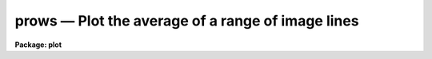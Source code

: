 prows — Plot the average of a range of image lines
==================================================

**Package: plot**

.. raw:: html

  <BODY>
  <TABLE WIDTH="100%" BORDER=0><TR>
  <TD ALIGN=LEFT><FONT SIZE=4>
  <B>prows (Sep91)</B></FONT></TD>
  <TD ALIGN=CENTER><FONT SIZE=4>
  <B>plot</B>
  </FONT></TD>
  <TD ALIGN=RIGHT><FONT SIZE=4>
  <B>prows (Sep91)</B></FONT></TD>
  </TR></TABLE><P>
  <TITLE>prows</TITLE>
  <UL>
  </UL>
  <H2><A NAME="s_name">NAME</A></H2>
  <! BeginSection: 'NAME'>
  <UL>
  prows -- plot average of image rows
  </UL>
  <! EndSection:   'NAME'>
  <H2><A NAME="s_usage">USAGE</A></H2>
  <! BeginSection: 'USAGE'>
  <UL>
  prows image row1 row2
  </UL>
  <! EndSection:   'USAGE'>
  <H2><A NAME="s_parameters">PARAMETERS</A></H2>
  <! BeginSection: 'PARAMETERS'>
  <UL>
  <DL>
  <DT><B><A NAME="l_image">image</A></B></DT>
  <! Sec='PARAMETERS' Level=0 Label='image' Line='image'>
  <DD>Input image containing rows to be plotted.
  </DD>
  </DL>
  <DL>
  <DT><B><A NAME="l_row1">row1</A></B></DT>
  <! Sec='PARAMETERS' Level=0 Label='row1' Line='row1'>
  <DD>First row to average.
  </DD>
  </DL>
  <DL>
  <DT><B><A NAME="l_row2">row2</A></B></DT>
  <! Sec='PARAMETERS' Level=0 Label='row2' Line='row2'>
  <DD>Last row to average.
  </DD>
  </DL>
  <DL>
  <DT><B><A NAME="l_wcs">wcs = "<TT>logical</TT>"</A></B></DT>
  <! Sec='PARAMETERS' Level=0 Label='wcs' Line='wcs = "logical"'>
  <DD>The world coordinate system (<I>wcs</I>) to be used for axis labeling when
  input is f rom images.
  The following standard world systems are predefined.
  <DL>
  <DT><B><A NAME="l_logical">logical</A></B></DT>
  <! Sec='PARAMETERS' Level=1 Label='logical' Line='logical'>
  <DD>Logical coordinates are image pixel coordinates relative to the image currently
  being displayed.
  </DD>
  </DL>
  <DL>
  <DT><B><A NAME="l_physical">physical</A></B></DT>
  <! Sec='PARAMETERS' Level=1 Label='physical' Line='physical'>
  <DD>The physical coordinate system is invariant with respect to linear
  transformations of the physical image matrix.  For example, if the reference
  image was created by extracting a section of another image, the physical
  coordinates of an object in the reference image will be the pixel coordinates
  of the same object in the original image.  The physical coordinate system
  thus provides a consistent coordinate system (a given object always has the
  same coordinates) for all images, regardless of whether any user world
  coordinate systems have been defined.
  </DD>
  </DL>
  <DL>
  <DT><B><A NAME="l_world">world</A></B></DT>
  <! Sec='PARAMETERS' Level=1 Label='world' Line='world'>
  <DD>The "<TT>world</TT>" coordinate system is the <I>current default WCS</I>.
  The default world system is the system named by the environment variable
  <I>defwcs</I> if defined in the user environment and present in the reference
  image WCS description, else it is the first user WCS defined for the image
  (if any), else physical coordinates are returned.
  </DD>
  </DL>
  </DD>
  </DL>
  <DL>
  <DT><B><A NAME="l_wx1">wx1=0., wx2=0., wy1=0., wy2=0.</A></B></DT>
  <! Sec='PARAMETERS' Level=0 Label='wx1' Line='wx1=0., wx2=0., wy1=0., wy2=0.'>
  <DD>The range of window (user) coordinates to be included in the plot.
  If the range of values in x or y = 0, the plot is automatically scaled
  from the minimum to maximum data values along the degenerate axis.
  </DD>
  </DL>
  <DL>
  <DT><B><A NAME="l_vx1">vx1=0., vx2=0., vy1=0., vy2=0.</A></B></DT>
  <! Sec='PARAMETERS' Level=0 Label='vx1' Line='vx1=0., vx2=0., vy1=0., vy2=0.'>
  <DD>NDC coordinates (0-1) of the plotting device viewport.  If not set
  by the user, a suitable viewport which allows sufficient room for all
  labels is used.
  </DD>
  </DL>
  <DL>
  <DT><B><A NAME="l_pointmode">pointmode = no</A></B></DT>
  <! Sec='PARAMETERS' Level=0 Label='pointmode' Line='pointmode = no'>
  <DD>Plot individual points instead of a continuous line?
  </DD>
  </DL>
  <DL>
  <DT><B><A NAME="l_marker">marker = "<TT>box</TT>"</A></B></DT>
  <! Sec='PARAMETERS' Level=0 Label='marker' Line='marker = "box"'>
  <DD>Marker or line type to be drawn.  If <B>pointmode</B> = yes the markers are
  "<TT>point</TT>", "<TT>box</TT>", "<TT>cross</TT>", "<TT>plus</TT>", "<TT>circle</TT>", "<TT>hebar</TT>", "<TT>vebar</TT>", "<TT>hline</TT>",
  "<TT>vline</TT>" or "<TT>diamond</TT>".  Any other value defaults to "<TT>box</TT>".  If drawing lines,
  <B>pointmode</B> = no, the values are "<TT>line</TT>", "<TT>lhist</TT>", "<TT>bhist</TT>".  Any other
  value defaults to "<TT>line</TT>".  "<TT>bhist</TT>" (box histogram) draws lines to the
  bottom of the graph while "<TT>lhist</TT>" does not.  In both cases the
  horizontal histogram lines run between the half way points (reflected
  at the ends).
  </DD>
  </DL>
  <DL>
  <DT><B><A NAME="l_szmarker">szmarker = 0.005</A></B></DT>
  <! Sec='PARAMETERS' Level=0 Label='szmarker' Line='szmarker = 0.005'>
  <DD>The size of the marker drawn when <B>pointmode</B> = yes.
  </DD>
  </DL>
  <DL>
  <DT><B><A NAME="l_logx">logx = no, logy = no</A></B></DT>
  <! Sec='PARAMETERS' Level=0 Label='logx' Line='logx = no, logy = no'>
  <DD>Draw the x or y axis in log units, versus linear?
  </DD>
  </DL>
  <DL>
  <DT><B><A NAME="l_xlabel">xlabel = "<TT>wcslabel</TT>", ylabel = "<TT></TT>"</A></B></DT>
  <! Sec='PARAMETERS' Level=0 Label='xlabel' Line='xlabel = "wcslabel", ylabel = ""'>
  <DD>Label for the X-axis or Y-axis.  if <B>xlabel</B> = "<TT>wcslabel</TT>"
  the world coordinate system label in the image, if defined, is used.
  </DD>
  </DL>
  <DL>
  <DT><B><A NAME="l_xformat">xformat = "<TT>wcsformat</TT>"</A></B></DT>
  <! Sec='PARAMETERS' Level=0 Label='xformat' Line='xformat = "wcsformat"'>
  <DD>The numerical format for the coordinate labels.  The values may be "<TT></TT>"
  (an empty string), %f for decimal format, %h and %H for xx:xx:xx format, and
  %m and %M for xx:xx.x format.  The upper case %H and %M convert degrees
  to hours.  Some images have a recommended x coordinate format defined as
  a WCS attribute.  If the xformat value is "<TT>wcsformat</TT>" the WCS attribute
  format will be used.  Any other value will override the image attribute.
  </DD>
  </DL>
  <DL>
  <DT><B><A NAME="l_title">title = "<TT>imtitle</TT>"</A></B></DT>
  <! Sec='PARAMETERS' Level=0 Label='title' Line='title = "imtitle"'>
  <DD>Title for plot.  If not changed from the default, the title string from the
  image header, appended with the rows being plotted, is used.
  </DD>
  </DL>
  <DL>
  <DT><B><A NAME="l_majrx">majrx=5, minrx=5, majry=5, minry=5</A></B></DT>
  <! Sec='PARAMETERS' Level=0 Label='majrx' Line='majrx=5, minrx=5, majry=5, minry=5'>
  <DD>The number of major and minor divisions along the x or y axis.
  </DD>
  </DL>
  <DL>
  <DT><B><A NAME="l_round">round = no</A></B></DT>
  <! Sec='PARAMETERS' Level=0 Label='round' Line='round = no'>
  <DD>Round axes up to nice values?
  </DD>
  </DL>
  <DL>
  <DT><B><A NAME="l_fill">fill = yes</A></B></DT>
  <! Sec='PARAMETERS' Level=0 Label='fill' Line='fill = yes'>
  <DD>Fill the plotting viewport regardless of the device aspect ratio?
  </DD>
  </DL>
  <DL>
  <DT><B><A NAME="l_append">append = no</A></B></DT>
  <! Sec='PARAMETERS' Level=0 Label='append' Line='append = no'>
  <DD>Append to an existing plot?
  </DD>
  </DL>
  <DL>
  <DT><B><A NAME="l_device">device="<TT>stdgraph</TT>"</A></B></DT>
  <! Sec='PARAMETERS' Level=0 Label='device' Line='device="stdgraph"'>
  <DD>Output device.
  </DD>
  </DL>
  </UL>
  <! EndSection:   'PARAMETERS'>
  <H2><A NAME="s_description">DESCRIPTION</A></H2>
  <! BeginSection: 'DESCRIPTION'>
  <UL>
  Plot the average of specified rows from an image.  The user can control the
  plot size and placement, the scaling and labeling of axes.  Rows can be
  plotted as a continuous line or individual points with a specified marker.
  <P>
  If <B>append</B> is enabled, previous values for <B>box</B>,
  <B>fill</B>, <B>round</B>, the plotting viewport (<B>vx1</B>, <B>vx2</B>, 
  <B>vy1</B>, <B>vy2</B>), and the plotting window (<B>wx1</B>, <B>wx2</B>, 
  <B>wy1</B>, <B>wy2</B>) are used.
  <P>
  If the plotting viewport was not set by the user, <B>prows</B> 
  automatically sets a viewport centered on the device.  The default value
  of <B>fill</B> = yes means the plot spans equal amounts of NDC space in
  x and y.  Setting
  the value of <B>fill</B>  to "<TT>no</TT>" means the viewport will be adjusted so 
  that the square plot will span equal physical lengths in x and y
  when plotted.  That is, when <B>fill = no</B>, a unity aspect ratio is 
  enforced, and plots
  appear square regardless of the device aspect ratio.  On devices with non 
  square full device viewports (e.g., the vt640), a plot drawn by <I>prows</I>
  appears extended in the x direction unless <B>fill</B> = no.
  <P>
  </UL>
  <! EndSection:   'DESCRIPTION'>
  <H2><A NAME="s_examples">EXAMPLES</A></H2>
  <! BeginSection: 'EXAMPLES'>
  <UL>
  1. Plot rows 128 through 150 of image crab.5009 with default parameters:
  <P>
      cl&gt; prows crab.5009 128 150
  <P>
  2. Overplot rows 128 through 150 of crab.red using circles to mark the 
  added points:
  <P>
      cl&gt; prows crab.red 128 150 append+ pointmode+ marker=circle
  <P>
  3. Annotate the axes of the plot:
  <P>
      cl&gt; prows crab.5009 64 128 xlabel="<TT>Column Number</TT>" ylabel=Intensity
  </UL>
  <! EndSection:   'EXAMPLES'>
  <H2><A NAME="s_time_requirements">TIME REQUIREMENTS</A></H2>
  <! BeginSection: 'TIME REQUIREMENTS'>
  <UL>
  To plot the average of 20 rows from a 512 square image, <I>prows</I> takes
  about 1.5 cp seconds.
  </UL>
  <! EndSection:   'TIME REQUIREMENTS'>
  <H2><A NAME="s_bugs">BUGS</A></H2>
  <! BeginSection: 'BUGS'>
  <UL>
  </UL>
  <! EndSection:   'BUGS'>
  <H2><A NAME="s_see_also">SEE ALSO</A></H2>
  <! BeginSection: 'SEE ALSO'>
  <UL>
  prow, pcol, pcols
  </UL>
  <! EndSection:    'SEE ALSO'>
  
  <! Contents: 'NAME' 'USAGE' 'PARAMETERS' 'DESCRIPTION' 'EXAMPLES' 'TIME REQUIREMENTS' 'BUGS' 'SEE ALSO'  >
  
  </BODY>
  </HTML>